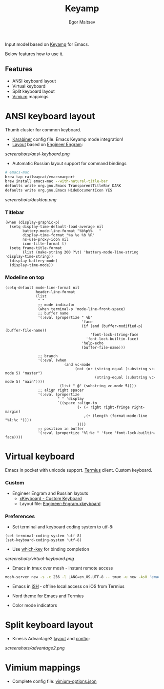 #+title: Keyamp
#+author: Egor Maltsev

Input model based on [[file:packages/keyamp.el][Keyamp]] for Emacs.

Below features how to use it.

** Features
- ANSI keyboard layout
- Virtual keyboard
- Split keyboard layout
- [[https://github.com/philc/vimium][Vimium]] mappings

* ANSI keyboard layout

Thumb cluster for common keyboard.

- [[file:karabiner/karabiner.json][Karabiner]] config file. Emacs Keyamp mode integration!
- [[http://www.keyboard-layout-editor.com/#/gists/106550cd49793787784ed1b9c9117c3d][Layout]] based on [[file:layouts/Engram.bundle][Engineer Engram]]:

[[screenshots/ansi-keyboard.png]]

- Automatic Russian layout support for command bindings

#+begin_src bash
# emacs-mac
brew tap railwaycat/emacsmacport
brew install emacs-mac --with-natural-title-bar
defaults write org.gnu.Emacs TransparentTitleBar DARK
defaults write org.gnu.Emacs HideDocumentIcon YES
#+end_src

[[screenshots/desktop.png]]

*** Titlebar
#+begin_src elisp
(when (display-graphic-p)
  (setq display-time-default-load-average nil
        battery-mode-line-format "%b%p%%   "
        display-time-format "%a %e %b %R"
        ns-use-proxy-icon nil
        icon-title-format t)
  (setq frame-title-format
        (list (make-string 200 ?\t) 'battery-mode-line-string 'display-time-string))
  (display-battery-mode)
  (display-time-mode))
#+end_src

*** Modeline on top
#+begin_src elisp
(setq-default mode-line-format nil
              header-line-format
              (list
               " "
               ;; mode indicator
               (when terminal-p 'mode-line-front-space)
               ;; buffer name
               '(:eval (propertize " %b"
                                   'face
                                   (if (and (buffer-modified-p) (buffer-file-name))
                                       'font-lock-string-face
                                     'font-lock-builtin-face)
                                   'help-echo
                                   (buffer-file-name)))

               ;; branch
               '(:eval (when
                           (and vc-mode
                                (not (or (string-equal (substring vc-mode 5) "master")
                                         (string-equal (substring vc-mode 5) "main"))))
                         (list " @" (substring vc-mode 5))))
               ;; align right spacer
               '(:eval (propertize
                        " " 'display
                        `((space :align-to
                                 (- (+ right right-fringe right-margin)
                                    ,(+ (length (format-mode-line "%l:%c "))))
                                 ))))
               ;; position in buffer
               '(:eval (propertize "%l:%c " 'face 'font-lock-builtin-face))))
#+end_src

* Virtual keyboard

Emacs in pocket with unicode support. [[https://apps.apple.com/us/app/termius-terminal-ssh-client/id549039908][Termius]] client. Custom keyboard.

*** Custom
- Engineer Engram and Russian layouts
  - [[https://apps.apple.com/us/app/xkeyboard-custom-keyboard/id1440245962][xKeyboard - Custom Keyboard]]
  - Layout file: [[file:layouts/Engineer-Engram.xkeyboard][Engineer-Engram.xkeyboard]]

*** Preferences
- Set terminal and keyboard coding system to utf-8:
#+begin_src elisp
(set-terminal-coding-system 'utf-8)
(set-keyboard-coding-system 'utf-8)
#+end_src

- Use [[https://github.com/justbur/emacs-which-key][which-key]] for binding completion

[[screenshots/virtual-keyboard.png]]

- Emacs in tmux over mosh - instant remote access
#+begin_src bash
  mosh-server new -s -c 256 -l LANG=en_US.UTF-8 -- tmux -u new -As0 'emacs'
#+end_src

- Emacs in [[https://ish.app/][iSH]] - offline local access on iOS from Termius

- Nord theme for Emacs and Termius

- Color mode indicators

* Split keyboard layout
- Kinesis Advantage2 [[http://www.keyboard-layout-editor.com/#/gists/6a1a62133ab9f741589bd556cb946792][layout]] and [[file:layouts/qwerty2.txt][config]]:

[[screenshots/advantage2.png]]

* Vimium mappings

- Complete config file: [[file:layouts/vimium-options.json][vimium-options.json]]
